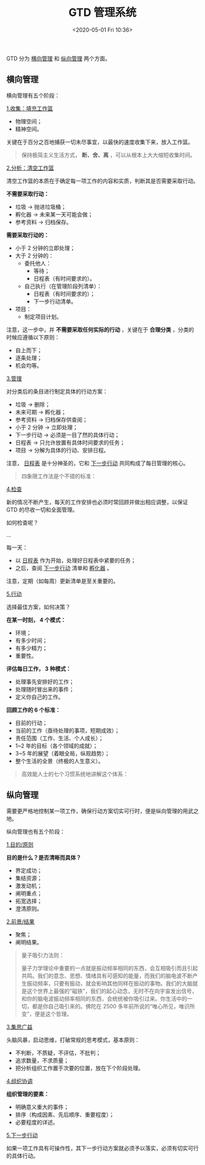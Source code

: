 #+DATE: <2020-05-01 Fri 10:36>
#+TITLE: GTD 管理系统

#+BEGIN_EXPORT html
<img
src="/images/gtd.jpg"
width="100%"
style=""
/>
#+END_EXPORT

GTD 分为 _横向管理_ 和 _纵向管理_ 两个方面。

** 横向管理

横向管理有五个阶段：

_1.收集：填充工作篮_

- 物理空间；
- 精神空间。

关键在于百分之百地捕获一切未尽事宜，以最快的速度收集下来，放入工作篮。

#+BEGIN_QUOTE
保持极简主义生活方式， *断、舍、离* ，可以从根本上大大缩短收集时间。
#+END_QUOTE

_2.分析：清空工作篮_

清空工作篮的本质在于确定每一项工作的内容和实质，判断其是否需要采取行动。

*不需要采取行动：*
- 垃圾 → 抛进垃圾桶；
- 孵化器 → 未来某一天可能会做；
- 参考资料 → 归档保存。

*需要采取行动的：*
- 小于 2 分钟的立即处理；
- 大于 2 分钟的：
  - 委托他人：
    - 等待；
    - 日程表（有时间要求的）。
  - 自己执行（在管理阶段列清单）：
    - 日程表（有时间要求的）；
    - 下一步行动清单。
- 项目：
  - 制定项目计划。

注意，这一步中，并 *不需要采取任何实际的行动* ，关键在于 *合理分类* ，分类的时候应遵循以下原则：
- 自上而下；
- 逐条处理；
- 机会均等。

_3.管理_

对分类后的条目进行制定具体的行动方案：
- 垃圾 → 删除；
- 未来可期 → 孵化器；
- 参考资料 → 归档保存供查阅；
- 小于 2 分钟 → 立即处理；
- 下一步行动 → 必须是一目了然的具体行动；
- 日程表 → 只允许放置有具体时间要求的任务；
- 项目 → 分解为具体的行动、安排日程。

注意， _日程表_ 是十分神圣的，它和 _下一步行动_ 共同构成了每日管理的核心。

#+BEGIN_QUOTE
四象限工作法是个不错的标准：

#+BEGIN_EXPORT html
<img
src="/images/sxq.jpg"
width="400"
style=""
/>
#+END_EXPORT

#+END_QUOTE

_4.检查_

新的情况不断产生，每天的工作安排也必须时常回顾并做出相应调整，以保证 GTD 的尽收一切和全面管理。

如何检查呢？

...

每一天：
- 以 _日程表_ 作为开始，处理好日程表中紧要的任务；
- 之后，查阅 _下一步行动_ 清单和 _孵化器_ 。

注意，定期（如每周）更新清单是至关重要的。

_5.行动_

选择最佳方案，如何决策？

*在某一时刻， 4 个模式：*
- 环境；
- 有多少时间；
- 有多少精力；
- 重要性。

*评估每日工作， 3 种模式：*
- 处理事先安排好的工作；
- 处理随时冒出来的事件；
- 定义你自己的工作。

*回顾工作的 6 个标准：*
- 目前的行动；
- 当前的工作（亟待处理的事项，短期成效）；
- 责任范围（工作、生活、个人成长）；
- 1~2 年的目标（各个领域的成就）；
- 3~5 年的展望（着眼全局，纵观趋势）；
- 整个生活的全景（终极的人生意义）。

#+BEGIN_QUOTE
高效能人士的七个习惯系统地讲解这个体系：

#+BEGIN_EXPORT html
<img
src="/images/gxn.jpg"
width="500"
style=""
/>
#+END_EXPORT

#+END_QUOTE

** 纵向管理

需要更严格地控制某一项工作，确保行动方案切实可行时，便是纵向管理的用武之地。

纵向管理也有五个阶段：

_1.目的/原则_

*目的是什么？是否清晰而具体？*
- 界定成功；
- 集结资源；
- 激发动机；
- 阐明重点；
- 拓宽选择；
- 澄清原则。

_2.前景/结果_

#+BEGIN_EXPORT html
<img
src="/images/jujiao.jpg"
width="300"
style=""
/>
#+END_EXPORT

- 聚焦；
- 阐明结果。

#+BEGIN_QUOTE
量子吸引力法则：

#+BEGIN_EXPORT html
<img
src="/images/xyl.jpg"
width="600"
style=""
/>
#+END_EXPORT

量子力学理论中重要的一点就是振动频率相同的东西，会互相吸引而且引起共鸣。我们的意念、思想、情绪具有可感知的能量，而我们的脑电波不断产生振动频率，只要有振动，就会影响其他同样在振动的事物。我们的大脑就是这个世界上最强的“磁铁”，我们的起心动念，无时不在向宇宙发出信号，和你的脑电波振动频率相同的东西，会统统被你吸引过来。你生活中的一切，都是你自己吸引来的。佛陀在 2500 多年前所说的“唯心所见，唯识所变”，便是这个哲理。
#+END_QUOTE

_3.集思广益_

头脑风暴，启动思维，打破常规的思考模式，基本原则：
- 不判断，不质疑，不评估，不批判；
- 追求数量，不求质量；
- 把分析组织工作置于次要的位置，放在下个阶段处理。

_4.组织协调_

*组织管理的要素：*
- 明确意义重大的事件；
- 排序（构成因素、先后顺序、重要程度）；
- 必要程度的详述。

_5.下一步行动_

如果一项工作具有可操作性，其下一步行动方案就必须予以落实，必须有切实可行的具体行动。
